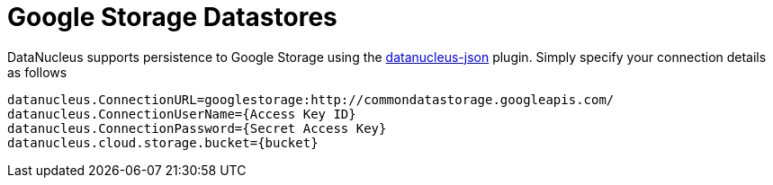 [[googlestorage]]
= Google Storage Datastores
:_basedir: ../
:_imagesdir: images/

DataNucleus supports persistence to Google Storage using the https://github.com/datanucleus/datanucleus-json[datanucleus-json] plugin. 
Simply specify your connection details as follows

-----
datanucleus.ConnectionURL=googlestorage:http://commondatastorage.googleapis.com/
datanucleus.ConnectionUserName={Access Key ID}
datanucleus.ConnectionPassword={Secret Access Key}
datanucleus.cloud.storage.bucket={bucket}
-----


